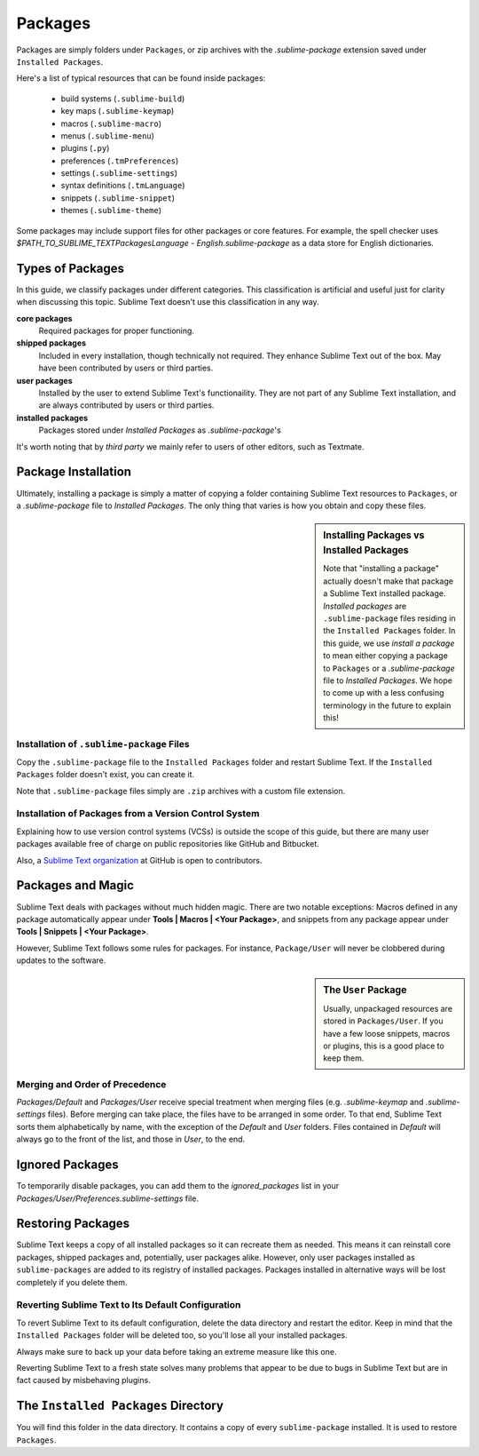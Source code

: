 
========
Packages
========

Packages are simply folders under ``Packages``, or zip archives with the
`.sublime-package` extension saved under ``Installed Packages``.

Here's a list of typical resources that can be found inside packages:

    - build systems (``.sublime-build``)
    - key maps (``.sublime-keymap``)
    - macros (``.sublime-macro``)
    - menus (``.sublime-menu``)
    - plugins (``.py``)
    - preferences (``.tmPreferences``)
    - settings (``.sublime-settings``)
    - syntax definitions (``.tmLanguage``)
    - snippets (``.sublime-snippet``)
    - themes (``.sublime-theme``)

Some packages may include support files for other packages or core features.
For example, the spell checker uses *$PATH_TO_SUBLIME_TEXT\Packages\Language -
English.sublime-package* as a data store for English dictionaries.


Types of Packages
*****************

In this guide, we classify packages under different categories. This
classification is artificial and useful just for clarity when discussing this
topic. Sublime Text doesn't use this classification in any way.

**core packages**
	Required packages for proper functioning.

**shipped packages**
  Included in every installation, though technically not required. They
  enhance Sublime Text out of the box. May have been contributed by users or
  third parties.

**user packages**
  Installed by the user to extend Sublime Text's functionaility. They are not
  part of any Sublime Text installation, and are always contributed by users
  or third parties.

**installed packages**
  Packages stored under *Installed Packages* as *.sublime-package*\ 's

It's worth noting that by *third party* we mainly refer to users of other
editors, such as Textmate.


Package Installation
*********************

Ultimately, installing a package is simply a matter of copying a folder
containing Sublime Text resources to ``Packages``, or a *.sublime-package*
file to *Installed Packages*. The only thing that varies is how you obtain
and copy these files.

.. sidebar:: Installing Packages vs Installed Packages

   Note that "installing a package" actually doesn't make that package a Sublime Text
   installed package. *Installed packages* are ``.sublime-package`` files
   residing in the ``Installed Packages`` folder. In this guide, we use
   *install a package* to mean either copying a package to ``Packages`` or
   a *.sublime-package* file to *Installed Packages*. We hope to come up with
   a less confusing terminology in the future to explain this!

.. XXX - I'm not sure this is still true.
   Sublime Text can restore any package located in ``Installed Packages``, but
   can't automatically restore the packages located in ``Packages``.

.. _installation-of-sublime-packages:

Installation of ``.sublime-package`` Files
------------------------------------------

Copy the ``.sublime-package`` file to the ``Installed Packages`` folder and
restart Sublime Text. If the ``Installed Packages`` folder doesn't exist, you
can create it.

Note that ``.sublime-package`` files simply are ``.zip`` archives with a custom
file extension.

Installation of Packages from a Version Control System
------------------------------------------------------

Explaining how to use version control systems (VCSs) is outside the scope of
this guide, but there are many user packages available free of charge on public
repositories like GitHub and Bitbucket.

Also, a `Sublime Text organization`_ at GitHub is open to contributors.

.. _Sublime Text organization: http://github.com/SublimeText


Packages and Magic
******************

Sublime Text deals with packages without much hidden magic. There are two
notable exceptions: Macros defined in any package automatically appear under
**Tools | Macros | <Your Package>**, and snippets from any package appear
under **Tools | Snippets | <Your Package>**.

However, Sublime Text follows some rules for packages. For instance,
``Package/User`` will never be clobbered during updates to the software.

.. sidebar:: The ``User`` Package

	Usually, unpackaged resources are stored in ``Packages/User``. If you
	have a few loose snippets, macros or plugins, this is a good place to keep
	them.

.. _merging-and-order-of-precedence:

Merging and Order of Precedence
-------------------------------

*Packages/Default* and *Packages/User* receive special treatment when
merging files (e.g. *.sublime-keymap* and *.sublime-settings* files).
Before merging can take place, the files have to be arranged in some order. To
that end, Sublime Text sorts them alphabetically by name, with the exception
of the *Default* and *User* folders. Files contained in *Default* will
always go to the front of the list, and those in *User*, to the end.


Ignored Packages
****************

To temporarily disable packages, you can add them to the `ignored_packages` list
in your *Packages/User/Preferences.sublime-settings* file.


Restoring Packages
******************

Sublime Text keeps a copy of all installed packages so it can recreate them as
needed. This means it can reinstall core packages, shipped packages and,
potentially, user packages alike. However, only user packages installed as
``sublime-packages`` are added to its registry of installed packages. Packages
installed in alternative ways will be lost completely if you delete them.

Reverting Sublime Text to Its Default Configuration
---------------------------------------------------

To revert Sublime Text to its default configuration, delete the data directory
and restart the editor. Keep in mind that the ``Installed Packages`` folder will
be deleted too, so you'll lose all your installed packages.

Always make sure to back up your data before taking an extreme measure like
this one.

Reverting Sublime Text to a fresh state solves many problems that appear to be
due to bugs in Sublime Text but are in fact caused by misbehaving plugins.


The ``Installed Packages`` Directory
************************************

You will find this folder in the data directory. It contains a copy of every
``sublime-package`` installed. It is used to restore ``Packages``.


